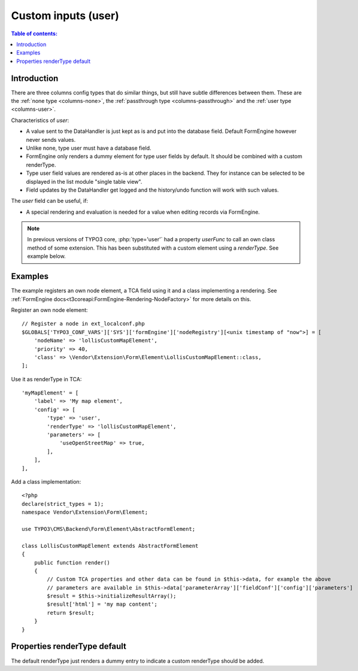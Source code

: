 ﻿.. include:: /Includes.rst.txt

.. _columns-user:

====================
Custom inputs (user)
====================

.. contents:: Table of contents:
   :local:
   :depth: 1

.. _columns-user-introduction:

Introduction
============

There are three columns config types that do similar things, but still have subtle differences between them.
These are the :ref:`none type <columns-none>`, the :ref:`passthrough type <columns-passthrough>` and the
:ref:`user type <columns-user>`.

Characteristics of `user`:

* A value sent to the DataHandler is just kept as is and put into the database field. Default FormEngine
  however never sends values.
* Unlike none, type user must have a database field.
* FormEngine only renders a dummy element for type user fields by default. It should be combined with a
  custom renderType.
* Type user field values are rendered as-is at other places in the backend. They for instance can be selected
  to be displayed in the list module "single table view".
* Field updates by the DataHandler get logged and the history/undo function will work with such values.

The `user` field can be useful, if:

* A special rendering and evaluation is needed for a value when editing records via FormEngine.

.. note::
    In previous versions of TYPO3 core, :php:`type='user'` had a property `userFunc` to call an own class
    method of some extension. This has been substituted with a custom element using a `renderType`.
    See example below.


.. _columns-user-examples:

Examples
========

The example registers an own node element, a TCA field using it and a class implementing a rendering.
See :ref:`FormEngine docs<t3coreapi:FormEngine-Rendering-NodeFactory>` for more details on this.

Register an own node element::

    // Register a node in ext_localconf.php
    $GLOBALS['TYPO3_CONF_VARS']['SYS']['formEngine']['nodeRegistry'][<unix timestamp of "now">] = [
        'nodeName' => 'lollisCustomMapElement',
        'priority' => 40,
        'class' => \Vendor\Extension\Form\Element\LollisCustomMapElement::class,
    ];

Use it as renderType in TCA::

    'myMapElement' = [
        'label' => 'My map element',
        'config' => [
            'type' => 'user',
            'renderType' => 'lollisCustomMapElement',
            'parameters' => [
                'useOpenStreetMap' => true,
            ],
        ],
    ],

Add a class implementation::

    <?php
    declare(strict_types = 1);
    namespace Vendor\Extension\Form\Element;

    use TYPO3\CMS\Backend\Form\Element\AbstractFormElement;

    class LollisCustomMapElement extends AbstractFormElement
    {
        public function render()
        {
            // Custom TCA properties and other data can be found in $this->data, for example the above
            // parameters are available in $this->data['parameterArray']['fieldConf']['config']['parameters']
            $result = $this->initializeResultArray();
            $result['html'] = 'my map content';
            return $result;
        }
    }


.. _columns-user-properties-type:
.. _columns-user-properties-notablewrapping:
.. _columns-user-properties-parameters:
.. _columns-user-properties-userfunc:
.. _columns-user-properties:

Properties renderType default
=============================

The default renderType just renders a dummy entry to indicate a custom renderType should be added.


